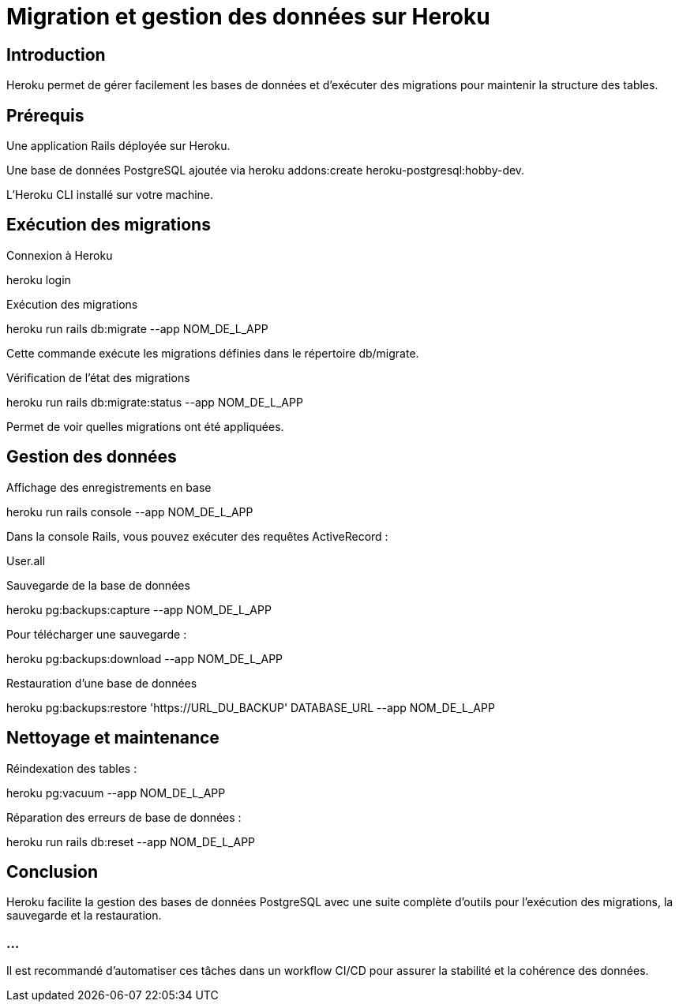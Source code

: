 = Migration et gestion des données sur Heroku
:revealjs_theme: black
:source-highlighter: highlight.js
:icons: font

== Introduction

Heroku permet de gérer facilement les bases de données et d’exécuter des migrations pour maintenir la structure des tables.

== Prérequis

Une application Rails déployée sur Heroku.

Une base de données PostgreSQL ajoutée via heroku addons:create heroku-postgresql:hobby-dev.

L’Heroku CLI installé sur votre machine.

== Exécution des migrations

Connexion à Heroku

heroku login

Exécution des migrations

heroku run rails db:migrate --app NOM_DE_L_APP

Cette commande exécute les migrations définies dans le répertoire db/migrate.

Vérification de l’état des migrations

heroku run rails db:migrate:status --app NOM_DE_L_APP

Permet de voir quelles migrations ont été appliquées.

== Gestion des données

Affichage des enregistrements en base

heroku run rails console --app NOM_DE_L_APP

Dans la console Rails, vous pouvez exécuter des requêtes ActiveRecord :

User.all

Sauvegarde de la base de données

heroku pg:backups:capture --app NOM_DE_L_APP

Pour télécharger une sauvegarde :

heroku pg:backups:download --app NOM_DE_L_APP

Restauration d’une base de données

heroku pg:backups:restore 'https://URL_DU_BACKUP' DATABASE_URL --app NOM_DE_L_APP

== Nettoyage et maintenance

Réindexation des tables :

heroku pg:vacuum --app NOM_DE_L_APP

Réparation des erreurs de base de données :

heroku run rails db:reset --app NOM_DE_L_APP

== Conclusion

Heroku facilite la gestion des bases de données PostgreSQL avec une suite complète d’outils pour l’exécution des migrations, la sauvegarde et la restauration. 

=== ...

Il est recommandé d'automatiser ces tâches dans un workflow CI/CD pour assurer la stabilité et la cohérence des données.

